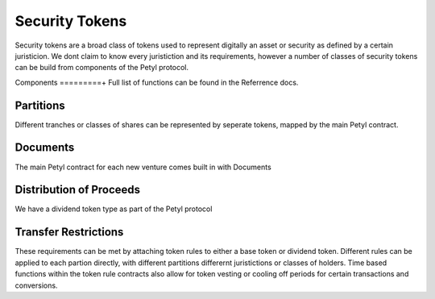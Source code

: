 
===============
Security Tokens
===============

Security tokens are a broad class of tokens used to represent digitally an asset or security as defined by a certain juristicion.
We dont claim to know every juristiction and its requirements, however a number of classes of security tokens can be build from components of the Petyl protocol.


Components
=========+
Full list of functions can be found in the Referrence docs. 

Partitions
==========
Different tranches or classes of shares can be represented by seperate tokens, mapped by the main Petyl contract.

Documents
=========
The main Petyl contract for each new venture comes built in with Documents

Distribution of Proceeds
========================
We have a dividend token type as part of the Petyl protocol

Transfer Restrictions
=====================
These requirements can be met by attaching token rules to either a base token or dividend token.
Different rules can be applied to each partion directly, with different partitions differernt juristictions or classes of holders. 
Time based functions within the token rule contracts also allow for token vesting or cooling off periods for certain transactions and conversions. 


